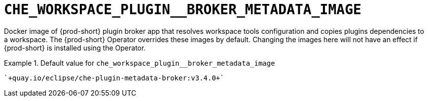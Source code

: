 [id="che_workspace_plugin__broker_metadata_image_{context}"]
= `+CHE_WORKSPACE_PLUGIN__BROKER_METADATA_IMAGE+`

Docker image of {prod-short} plugin broker app that resolves workspace tools configuration and copies plugins dependencies to a workspace. The {prod-short} Operator overrides these images by default. Changing the images here will not have an effect if {prod-short} is installed using the Operator.


.Default value for `+che_workspace_plugin__broker_metadata_image+`
====
----
`+quay.io/eclipse/che-plugin-metadata-broker:v3.4.0+`
----
====


